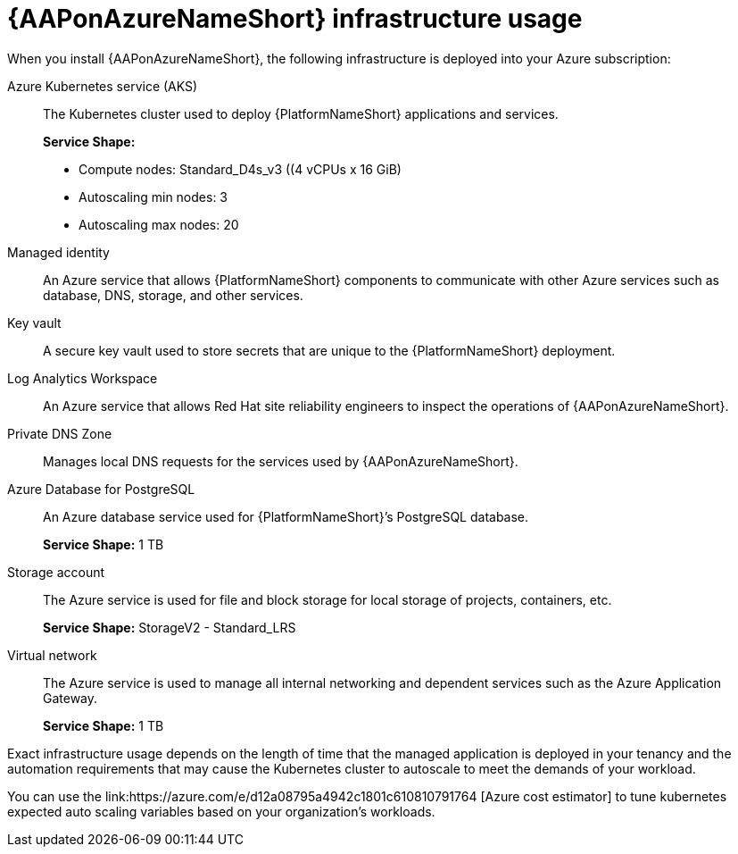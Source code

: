 [id="con-aap-azure-infrastructure-usage"]

= {AAPonAzureNameShort} infrastructure usage

When you install {AAPonAzureNameShort}, the following infrastructure is deployed into your Azure subscription:

Azure Kubernetes service (AKS):: The Kubernetes cluster used to deploy {PlatformNameShort} applications and services.
+
**Service Shape:**
+
* Compute nodes: Standard_D4s_v3 ((4 vCPUs x 16 GiB)
* Autoscaling min nodes: 3
* Autoscaling max nodes: 20
Managed identity:: An Azure service that allows {PlatformNameShort} components to communicate with other Azure services such as database, DNS, storage, and other services.
Key vault:: A secure key vault used to store secrets that are unique to the {PlatformNameShort} deployment.
Log Analytics Workspace:: An Azure service that allows Red Hat site reliability engineers to inspect the operations of {AAPonAzureNameShort}.
Private DNS Zone:: Manages local DNS requests for the services used by {AAPonAzureNameShort}.
Azure Database for PostgreSQL:: An Azure database service used for {PlatformNameShort}’s PostgreSQL database.
+
**Service Shape:** 1 TB
Storage account:: The Azure service is used for file and block storage for local storage of projects, containers, etc.
+
**Service Shape:** StorageV2 - Standard_LRS
Virtual network:: The Azure service is used to manage all internal networking and dependent services such as the Azure Application Gateway.
+
**Service Shape:** 1 TB

Exact infrastructure usage depends on the length of time that the managed application is deployed in your tenancy and the automation requirements that may cause the Kubernetes cluster to autoscale to meet the demands of your workload.

You can use the link:https://azure.com/e/d12a08795a4942c1801c610810791764
[Azure cost estimator] to tune kubernetes expected auto scaling variables based on your organization’s workloads.

